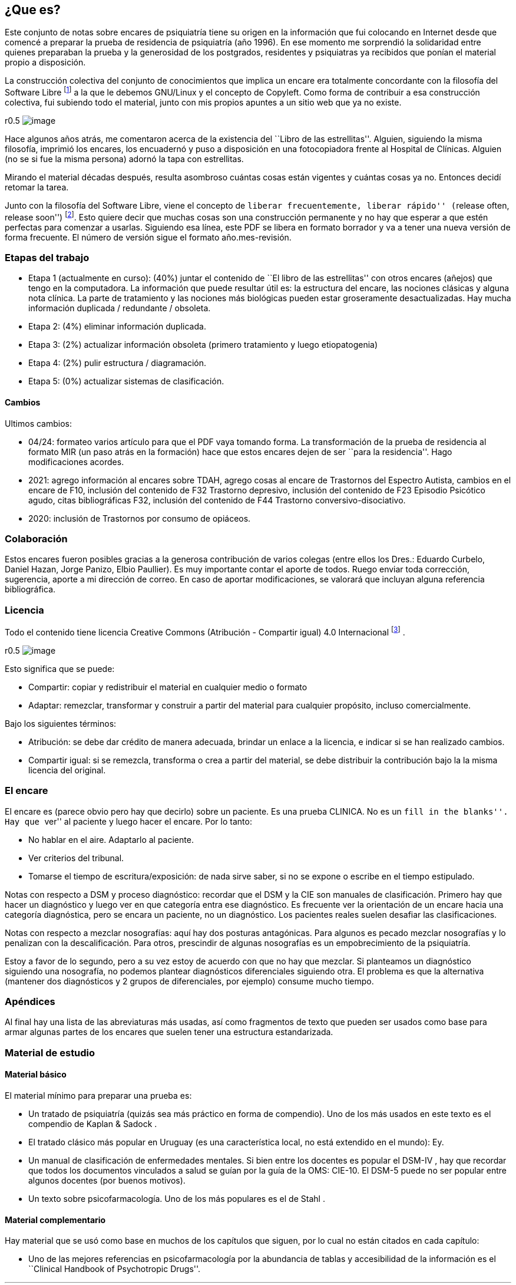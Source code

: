 == ¿Que es?

Este conjunto de notas sobre encares de psiquiatría tiene su origen en
la información que fui colocando en Internet desde que comencé a
preparar la prueba de residencia de psiquiatría (año 1996). En ese
momento me sorprendió la solidaridad entre quienes preparaban la prueba
y la generosidad de los postgrados, residentes y psiquiatras ya
recibidos que ponían el material propio a disposición.

La construcción colectiva del conjunto de conocimientos que implica un
encare era totalmente concordante con la filosofía del Software Libre
footnote:[https://www.fsf.org] a la que le debemos GNU/Linux y el
concepto de Copyleft. Como forma de contribuir a esa construcción
colectiva, fui subiendo todo el material, junto con mis propios apuntes
a un sitio web que ya no existe.

r0.5 image:copyleft.png[image]

Hace algunos años atrás, me comentaron acerca de la existencia del
``Libro de las estrellitas''. Alguien, siguiendo la misma filosofía,
imprimió los encares, los encuadernó y puso a disposición en una
fotocopiadora frente al Hospital de Clínicas. Alguien (no se si fue la
misma persona) adornó la tapa con estrellitas.

Mirando el material décadas después, resulta asombroso cuántas cosas
están vigentes y cuántas cosas ya no. Entonces decidí retomar la tarea.

Junto con la filosofía del Software Libre, viene el concepto de
``liberar frecuentemente, liberar rápido'' (``release often, release
soon'') footnote:[RAYMOND, Eric. The cathedral and the bazaar.
Knowledge, Technology & Policy, 1999, vol. 12, no 3, p. 23-49.]. Esto
quiere decir que muchas cosas son una construcción permanente y no hay
que esperar a que estén perfectas para comenzar a usarlas. Siguiendo esa
línea, este PDF se libera en formato borrador y va a tener una nueva
versión de forma frecuente. El número de versión sigue el formato
año.mes-revisión.

=== Etapas del trabajo

* Etapa 1 (actualmente en curso): (40%) juntar el contenido de ``El
libro de las estrellitas'' con otros encares (añejos) que tengo en la
computadora. La información que puede resultar útil es: la estructura
del encare, las nociones clásicas y alguna nota clínica. La parte de
tratamiento y las nociones más biológicas pueden estar groseramente
desactualizadas. Hay mucha información duplicada / redundante /
obsoleta.
* Etapa 2: (4%) eliminar información duplicada.
* Etapa 3: (2%) actualizar información obsoleta (primero tratamiento y
luego etiopatogenia)
* Etapa 4: (2%) pulir estructura / diagramación.
* Etapa 5: (0%) actualizar sistemas de clasificación.

==== Cambios

Ultimos cambios:

* 04/24: formateo varios artículo para que el PDF vaya tomando forma. La
transformación de la prueba de residencia al formato MIR (un paso atrás
en la formación) hace que estos encares dejen de ser ``para la
residencia''. Hago modificaciones acordes.
* 2021: agrego información al encares sobre TDAH, agrego cosas al encare
de Trastornos del Espectro Autista, cambios en el encare de F10,
inclusión del contenido de F32 Trastorno depresivo, inclusión del
contenido de F23 Episodio Psicótico agudo, citas bibliográficas F32,
inclusión del contenido de F44 Trastorno conversivo-disociativo.
* 2020: inclusión de Trastornos por consumo de opiáceos.

=== Colaboración

Estos encares fueron posibles gracias a la generosa contribución de
varios colegas (entre ellos los Dres.: Eduardo Curbelo, Daniel Hazan,
Jorge Panizo, Elbio Paullier). Es muy importante contar el aporte de
todos. Ruego enviar toda corrección, sugerencia, aporte a mi dirección
de correo. En caso de aportar modificaciones, se valorará que incluyan
alguna referencia bibliográfica.

=== Licencia

Todo el contenido tiene licencia Creative Commons (Atribución -
Compartir igual) 4.0 Internacional
footnote:[http://creativecommons.org/licenses/by-sa/4.0/] .

r0.5 image:cc.png[image]

Esto significa que se puede:

* Compartir: copiar y redistribuir el material en cualquier medio o
formato
* Adaptar: remezclar, transformar y construir a partir del material para
cualquier propósito, incluso comercialmente.

Bajo los siguientes términos:

* Atribución: se debe dar crédito de manera adecuada, brindar un enlace
a la licencia, e indicar si se han realizado cambios.
* Compartir igual: si se remezcla, transforma o crea a partir del
material, se debe distribuir la contribución bajo la la misma licencia
del original.

=== El encare

El encare es (parece obvio pero hay que decirlo) sobre un paciente. Es
una prueba CLINICA. No es un ``fill in the blanks''. Hay que ``ver'' al
paciente y luego hacer el encare. Por lo tanto:

* No hablar en el aire. Adaptarlo al paciente.
* Ver criterios del tribunal.
* Tomarse el tiempo de escritura/exposición: de nada sirve saber, si no
se expone o escribe en el tiempo estipulado.

Notas con respecto a DSM y proceso diagnóstico: recordar que el DSM y la
CIE son manuales de clasificación. Primero hay que hacer un diagnóstico
y luego ver en que categoría entra ese diagnóstico. Es frecuente ver la
orientación de un encare hacia una categoría diagnóstica, pero se encara
un paciente, no un diagnóstico. Los pacientes reales suelen desafiar las
clasificaciones.

Notas con respecto a mezclar nosografías: aquí hay dos posturas
antagónicas. Para algunos es pecado mezclar nosografías y lo penalizan
con la descalificación. Para otros, prescindir de algunas nosografías es
un empobrecimiento de la psiquiatría.

Estoy a favor de lo segundo, pero a su vez estoy de acuerdo con que no
hay que mezclar. Si planteamos un diagnóstico siguiendo una nosografía,
no podemos plantear diagnósticos diferenciales siguiendo otra. El
problema es que la alternativa (mantener dos diagnósticos y 2 grupos de
diferenciales, por ejemplo) consume mucho tiempo.

=== Apéndices

Al final hay una lista de las abreviaturas más usadas, así como
fragmentos de texto que pueden ser usados como base para armar algunas
partes de los encares que suelen tener una estructura estandarizada.

=== Material de estudio

==== Material básico

El material mínimo para preparar una prueba es:

* Un tratado de psiquiatría (quizás sea más práctico en forma de
compendio). Uno de los más usados en este texto es el compendio de
Kaplan & Sadock .
* El tratado clásico más popular en Uruguay (es una característica
local, no está extendido en el mundo): Ey.
* Un manual de clasificación de enfermedades mentales. Si bien entre los
docentes es popular el DSM-IV , hay que recordar que todos los
documentos vinculados a salud se guían por la guía de la OMS: CIE-10. El
DSM-5 puede no ser popular entre algunos docentes (por buenos motivos).
* Un texto sobre psicofarmacología. Uno de los más populares es el de
Stahl .

==== Material complementario

Hay material que se usó como base en muchos de los capítulos que siguen,
por lo cual no están citados en cada capítulo:

* Uno de las mejores referencias en psicofarmacología por la abundancia
de tablas y accesibilidad de la información es el ``Clinical Handbook of
Psychotropic Drugs''.
